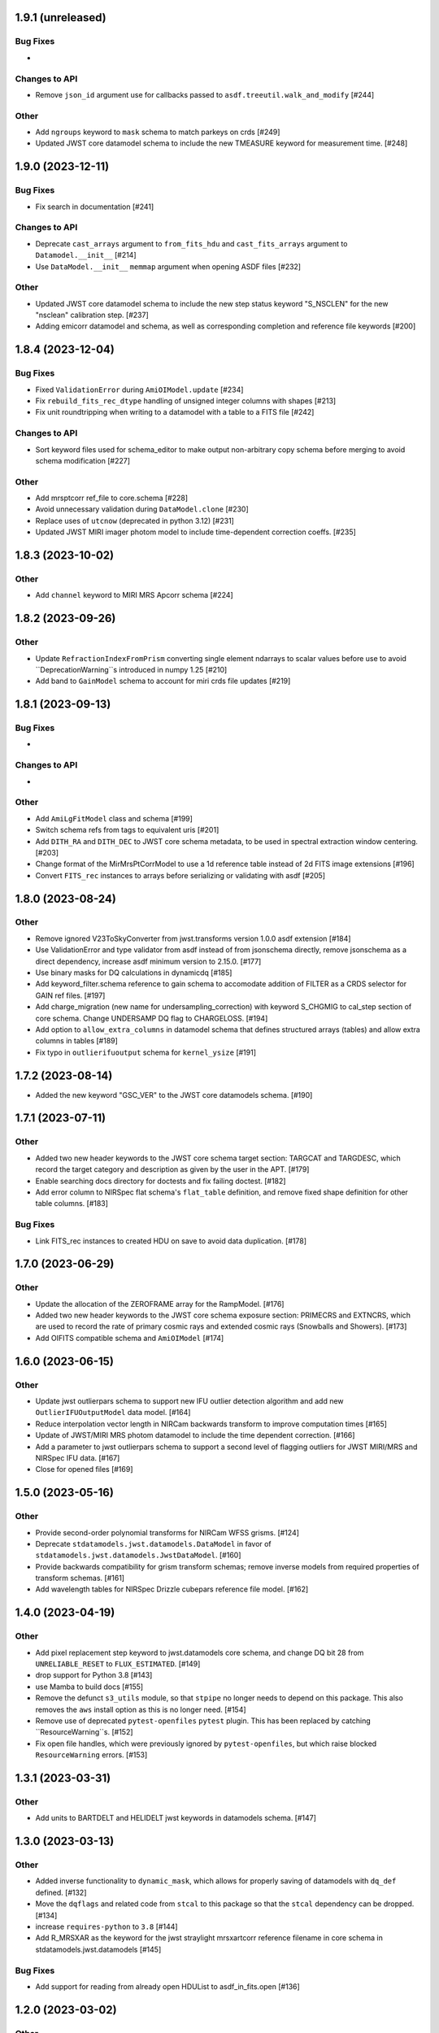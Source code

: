 1.9.1 (unreleased)
==================

Bug Fixes
---------

-

Changes to API
--------------

- Remove ``json_id`` argument use for callbacks passed
  to ``asdf.treeutil.walk_and_modify`` [#244]

Other
-----

- Add ``ngroups`` keyword to ``mask`` schema to match
  parkeys on crds [#249]

- Updated JWST core datamodel schema to include the new
  TMEASURE keyword for measurement time. [#248]

1.9.0 (2023-12-11)
==================

Bug Fixes
---------

- Fix search in documentation [#241] 

Changes to API
--------------

- Deprecate ``cast_arrays`` argument to ``from_fits_hdu`` and
  ``cast_fits_arrays`` argument to ``Datamodel.__init__`` [#214]

- Use ``DataModel.__init__`` ``memmap`` argument when opening ASDF
  files [#232]

Other
-----

- Updated JWST core datamodel schema to include the new step status keyword
  "S_NSCLEN" for the new "nsclean" calibration step. [#237]

- Adding emicorr datamodel and schema, as well as
  corresponding completion and reference file keywords [#200]

1.8.4 (2023-12-04)
==================

Bug Fixes
---------

- Fixed ``ValidationError`` during ``AmiOIModel.update`` [#234]

- Fix ``rebuild_fits_rec_dtype`` handling of unsigned integer columns
  with shapes [#213]

- Fix unit roundtripping when writing to a datamodel with a table
  to a FITS file [#242]

Changes to API
--------------

- Sort keyword files used for schema_editor to make output non-arbitrary
  copy schema before merging to avoid schema modification [#227]

Other
-----

- Add mrsptcorr ref_file to core.schema [#228]

- Avoid unnecessary validation during ``DataModel.clone`` [#230] 

- Replace uses of ``utcnow`` (deprecated in python 3.12) [#231] 

- Updated JWST MIRI imager photom model to include time-dependent correction
  coeffs. [#235]

  
1.8.3 (2023-10-02)
==================

Other
-----

- Add ``channel`` keyword to MIRI MRS Apcorr schema [#224]

1.8.2 (2023-09-26)
==================

Other
-----

- Update ``RefractionIndexFromPrism`` converting single element ndarrays
  to scalar values before use to avoid ``DeprecationWarning``s introduced
  in numpy 1.25 [#210]

- Add band to ``GainModel`` schema to account for miri crds file updates
  [#219]


1.8.1 (2023-09-13)
==================

Bug Fixes
---------

-

Changes to API
--------------

-

Other
-----

- Add ``AmiLgFitModel`` class and schema [#199]

- Switch schema refs from tags to equivalent uris [#201]

- Add ``DITH_RA`` and ``DITH_DEC`` to JWST core schema metadata,
  to be used in spectral extraction window centering. [#203]

- Change format of the MirMrsPtCorrModel to use a 1d reference table
  instead of 2d FITS image extensions [#196]

- Convert ``FITS_rec`` instances to arrays before serializing or
  validating with asdf [#205]


1.8.0 (2023-08-24)
==================

Other
-----

- Remove ignored V23ToSkyConverter from jwst.transforms version 1.0.0
  asdf extension [#184]

- Use ValidationError and type validator from asdf instead of from jsonschema
  directly, remove jsonschema as a direct dependency, increase asdf minimum
  version to 2.15.0.  [#177]

- Use binary masks for DQ calculations in dynamicdq [#185]

- Add keyword_filter.schema reference to gain schema to accomodate
  addition of FILTER as a CRDS selector for GAIN ref files. [#197]

- Add charge_migration (new name for undersampling_correction) with keyword
  S_CHGMIG to cal_step section of core schema.  Change UNDERSAMP DQ flag to
  CHARGELOSS. [#194]

- Add option to ``allow_extra_columns`` in datamodel schema that defines
  structured arrays (tables) and allow extra columns in tables [#189]

- Fix typo in ``outlierifuoutput`` schema for ``kernel_ysize`` [#191]


1.7.2 (2023-08-14)
==================

- Added the new keyword "GSC_VER" to the JWST core datamodels schema. [#190]


1.7.1 (2023-07-11)
==================

Other
-----

- Added two new header keywords to the JWST core schema target section:
  TARGCAT and TARGDESC, which record the target category and description
  as given by the user in the APT. [#179]

- Enable searching docs directory for doctests and fix failing doctest. [#182]

- Add error column to NIRSpec flat schema's ``flat_table`` definition,
  and remove fixed shape definition for other table columns. [#183]

Bug Fixes
---------

- Link FITS_rec instances to created HDU on save to avoid data duplication. [#178]


1.7.0 (2023-06-29)
==================

Other
-----

- Update the allocation of the ZEROFRAME array for the RampModel. [#176]

- Added two new header keywords to the JWST core schema exposure section: PRIMECRS and
  EXTNCRS, which are used to record the rate of primary cosmic rays and extended cosmic
  rays (Snowballs and Showers). [#173]

- Add OIFITS compatible schema and ``AmiOIModel`` [#174] 


1.6.0 (2023-06-15)
==================

Other
-----

- Update jwst outlierpars schema to support new IFU outlier detection algorithm
  and add new ``OutlierIFUOutputModel`` data model. [#164]

- Reduce interpolation vector length in NIRCam backwards transform
  to improve computation times [#165]

- Update of JWST/MIRI MRS photom datamodel to include the time dependent correction. [#166]

- Add a parameter to jwst outlierpars schema to support a second level of
  flagging outliers for JWST MIRI/MRS and NIRSpec IFU data. [#167]

- Close for opened files [#169]


1.5.0 (2023-05-16)
==================

Other
-----

- Provide second-order polynomial transforms for NIRCam WFSS grisms. [#124]

- Deprecate ``stdatamodels.jwst.datamodels.DataModel`` in favor of
  ``stdatamodels.jwst.datamodels.JwstDataModel``. [#160]

- Provide backwards compatibility for grism transform schemas; remove inverse
  models from required properties of transform schemas. [#161]

- Add wavelength tables for NIRSpec Drizzle cubepars reference file model. [#162]

1.4.0 (2023-04-19)
==================

Other
-----

- Add pixel replacement step keyword to jwst.datamodels core schema, and change
  DQ bit 28 from ``UNRELIABLE_RESET`` to ``FLUX_ESTIMATED``. [#149]

- drop support for Python 3.8 [#143]

- use Mamba to build docs [#155]

- Remove the defunct ``s3_utils`` module, so that ``stpipe`` no longer needs to depend
  on this package. This also removes the ``aws`` install option as this is no longer need. [#154]

- Remove use of deprecated ``pytest-openfiles`` ``pytest`` plugin. This has been replaced by
  catching ``ResourceWarning``s. [#152]

- Fix open file handles, which were previously ignored by ``pytest-openfiles``, but which raise
  blocked ``ResourceWarning`` errors. [#153]

1.3.1 (2023-03-31)
==================

Other
-----

- Add units to BARTDELT and HELIDELT jwst keywords in datamodels schema. [#147]

1.3.0 (2023-03-13)
==================

Other
-----

- Added inverse functionality to ``dynamic_mask``, which allows for
  properly saving of datamodels with ``dq_def`` defined. [#132]

- Move the ``dqflags`` and related code from ``stcal`` to this package
  so that the ``stcal`` dependency can be dropped. [#134]

- increase ``requires-python`` to ``3.8`` [#144]

- Add R_MRSXAR as the keyword for the jwst straylight mrsxartcorr reference filename in core schema in stdatamodels.jwst.datamodels [#145]

Bug Fixes
---------

- Add support for reading from already open HDUList to asdf_in_fits.open [#136]

1.2.0 (2023-03-02)
==================

Other
-----
- Add UNDERSAMP flag to dqflags and undersample correction metadata to core schema
  in stdatamodels.jwst.datamodels [#127]

1.1.0 (2023-02-16)
==================

Other
-----

- Add helper functions to aid in migration of ASDF-in-FITS
  uses from asdf to this package [#114]

1.0.0 (2023-02-14)
==================

Bug Fixes
---------

Other
-----

- Reimplement support for ASDF-in-FITS in this package. [#110]
- Move ``jwst.datamodels`` from the ``jwst`` package into this package. [#112]
- Move ``jwst.transforms`` from the ``jwst`` package into this package. [#113]

0.4.5 (2023-01-12)
==================

Bug Fixes
---------

- improve datamodels memory usage [#109]

Other
-----

- added environments in ``tox.ini`` to support Tox 4 [#108]

0.4.4 (2022-12-27)
==================

Bug Fixes
---------

- Increase asdf version to >=2.14.1 to fix hdu data duplication [#105]
- Remove use of deprecated ``override__dir__`` [#103]
- Add requirement of asdf-astropy >= 0.3.0 to prevent future issues with using deprecated
  astropy serialization methods [#104]

0.4.3 (2022-06-03)
==================

- Pin astropy min version to 5.0.4. [#94]

0.4.2 (2022-03-15)
==================

- Fix FITS writing validators with jsonschema 4.x. [#92]

0.4.1 (2022-03-07)
==================

- Changed the way NDArrayType wrappers are handled on write. [#89]
- Bugfix for JWST failing with latest asdf-transform-schemas. [#90]

0.4.0 (2021-11-18)
==================

- Add schema feature to forward deprecated model attributes to
  a new location. [#86]

- Support casting of FITS_rec tables with unsigned integer columns. [#87]

0.3.0 (2021-09-03)
==================

- Remove NDData interface from DataModel. [#77]

- Add cast_fits_arrays and validate_arrays options for controlling
  array validation behavior. [#79]

- Prevent data corruption by raising an error when asked to cast a
  table with a pseudo-unsigned integer column. [#82]

- Remove DataModel.my_attribute function. [#72]

0.2.4 (2021-08-26)
==================

- Workaround for setuptools_scm issues with recent versions of pip. [#83]

0.2.3 (2021-06-15)
==================

- Don't allow ASDF hdus to get passed through ``extra_fits``, and don't
  write out any ASDF extension if ``self._no_asdf_extension=True`` [#71]

0.2.2 (2021-06-09)
==================

- Make arrays contiguous on save to prevent issue with duplicate
  array data between ASDF and FITS. [#70]

0.2.1 (2021-03-08)
==================

- Stop setting level of package loggers. [#64]

0.2.0 (2021-02-15)
==================

- Remove automatic management of meta.date attribute and create
  on_init hook. [#44]

- Fix bug where asdf.tags.core.NDArrayType instances remain
  in flat dict when include_arrays=False. [#58]

- Improve handling of open files among shallow copies
  of a DataModel. [#59, #60]

0.1.0 (2020-12-04)
==================

- Create package and import code from jwst.datamodels. [#1, #27]

- Remove stdatamodels.open. [#2]

- Fix validation behavior when an object with nested None values is
  assigned to a DataModel attribute. [#45]

- Rename is_builtin_fits_keyword to make clear that it is
  used outside of this package. [#47]

- Add flag to disable validation on DataModel attribute
  assignment. [#36]
